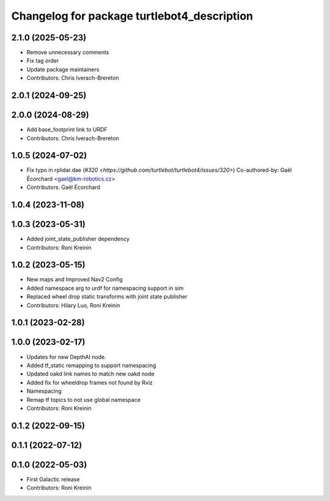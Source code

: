 ^^^^^^^^^^^^^^^^^^^^^^^^^^^^^^^^^^^^^^^^^^^^
Changelog for package turtlebot4_description
^^^^^^^^^^^^^^^^^^^^^^^^^^^^^^^^^^^^^^^^^^^^

2.1.0 (2025-05-23)
------------------
* Remove unnecessary comments
* Fix tag order
* Update package maintainers
* Contributors: Chris Iverach-Brereton

2.0.1 (2024-09-25)
------------------

2.0.0 (2024-08-29)
------------------
* Add base_footprint link to URDF
* Contributors: Chris Iverach-Brereton

1.0.5 (2024-07-02)
------------------
* Fix typo in rplidar.dae (`#320 <https://github.com/turtlebot/turtlebot4/issues/320>`)
  Co-authored-by: Gaël Écorchard <gael@km-robotics.cz>
* Contributors: Gaël Écorchard

1.0.4 (2023-11-08)
------------------

1.0.3 (2023-05-31)
------------------
* Added joint_state_publisher dependency
* Contributors: Roni Kreinin

1.0.2 (2023-05-15)
------------------
* New maps and Improved Nav2 Config
* Added namespace arg to urdf for namespacing support in sim
* Replaced wheel drop static transforms with joint state publisher
* Contributors: Hilary Luo, Roni Kreinin

1.0.1 (2023-02-28)
------------------

1.0.0 (2023-02-17)
------------------
* Updates for new DepthAI node.
* Added tf_static remapping to support namespacing
* Updated oakd link names to match new oakd node
* Added fix for wheeldrop frames not found by Rviz
* Namespacing
* Remap tf topics to not use global namespace
* Contributors: Roni Kreinin

0.1.2 (2022-09-15)
------------------

0.1.1 (2022-07-12)
------------------

0.1.0 (2022-05-03)
------------------
* First Galactic release
* Contributors: Roni Kreinin
